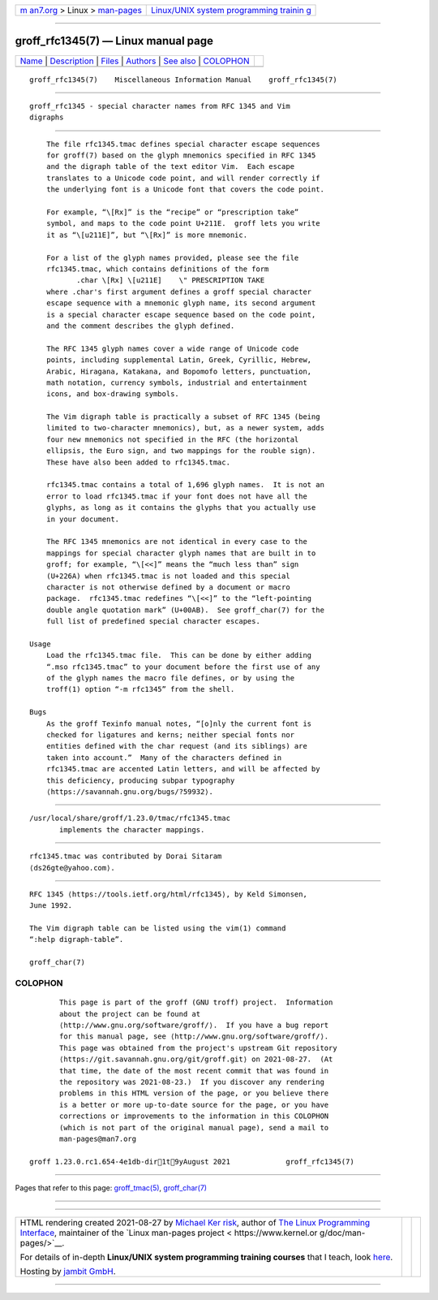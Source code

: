 .. container:: page-top

.. container:: nav-bar

   +----------------------------------+----------------------------------+
   | `m                               | `Linux/UNIX system programming   |
   | an7.org <../../../index.html>`__ | trainin                          |
   | > Linux >                        | g <http://man7.org/training/>`__ |
   | `man-pages <../index.html>`__    |                                  |
   +----------------------------------+----------------------------------+

--------------

groff_rfc1345(7) — Linux manual page
====================================

+-----------------------------------+-----------------------------------+
| `Name <#Name>`__ \|               |                                   |
| `Description <#Description>`__ \| |                                   |
| `Files <#Files>`__ \|             |                                   |
| `Authors <#Authors>`__ \|         |                                   |
| `See also <#See_also>`__ \|       |                                   |
| `COLOPHON <#COLOPHON>`__          |                                   |
+-----------------------------------+-----------------------------------+
| .. container:: man-search-box     |                                   |
+-----------------------------------+-----------------------------------+

::

   groff_rfc1345(7)    Miscellaneous Information Manual    groff_rfc1345(7)


-------------------------------------------------

::

          groff_rfc1345 - special character names from RFC 1345 and Vim
          digraphs


---------------------------------------------------------------

::

          The file rfc1345.tmac defines special character escape sequences
          for groff(7) based on the glyph mnemonics specified in RFC 1345
          and the digraph table of the text editor Vim.  Each escape
          translates to a Unicode code point, and will render correctly if
          the underlying font is a Unicode font that covers the code point.

          For example, “\[Rx]” is the “recipe” or “prescription take”
          symbol, and maps to the code point U+211E.  groff lets you write
          it as “\[u211E]”, but “\[Rx]” is more mnemonic.

          For a list of the glyph names provided, please see the file
          rfc1345.tmac, which contains definitions of the form
                 .char \[Rx] \[u211E]    \" PRESCRIPTION TAKE
          where .char's first argument defines a groff special character
          escape sequence with a mnemonic glyph name, its second argument
          is a special character escape sequence based on the code point,
          and the comment describes the glyph defined.

          The RFC 1345 glyph names cover a wide range of Unicode code
          points, including supplemental Latin, Greek, Cyrillic, Hebrew,
          Arabic, Hiragana, Katakana, and Bopomofo letters, punctuation,
          math notation, currency symbols, industrial and entertainment
          icons, and box-drawing symbols.

          The Vim digraph table is practically a subset of RFC 1345 (being
          limited to two-character mnemonics), but, as a newer system, adds
          four new mnemonics not specified in the RFC (the horizontal
          ellipsis, the Euro sign, and two mappings for the rouble sign).
          These have also been added to rfc1345.tmac.

          rfc1345.tmac contains a total of 1,696 glyph names.  It is not an
          error to load rfc1345.tmac if your font does not have all the
          glyphs, as long as it contains the glyphs that you actually use
          in your document.

          The RFC 1345 mnemonics are not identical in every case to the
          mappings for special character glyph names that are built in to
          groff; for example, “\[<<]” means the “much less than” sign
          (U+226A) when rfc1345.tmac is not loaded and this special
          character is not otherwise defined by a document or macro
          package.  rfc1345.tmac redefines “\[<<]” to the “left-pointing
          double angle quotation mark” (U+00AB).  See groff_char(7) for the
          full list of predefined special character escapes.

      Usage
          Load the rfc1345.tmac file.  This can be done by either adding
          “.mso rfc1345.tmac” to your document before the first use of any
          of the glyph names the macro file defines, or by using the
          troff(1) option “-m rfc1345” from the shell.

      Bugs
          As the groff Texinfo manual notes, “[o]nly the current font is
          checked for ligatures and kerns; neither special fonts nor
          entities defined with the char request (and its siblings) are
          taken into account.”  Many of the characters defined in
          rfc1345.tmac are accented Latin letters, and will be affected by
          this deficiency, producing subpar typography 
          ⟨https://savannah.gnu.org/bugs/?59932⟩.


---------------------------------------------------

::

          /usr/local/share/groff/1.23.0/tmac/rfc1345.tmac
                 implements the character mappings.


-------------------------------------------------------

::

          rfc1345.tmac was contributed by Dorai Sitaram
          ⟨ds26gte@yahoo.com⟩.


---------------------------------------------------------

::

          RFC 1345 ⟨https://tools.ietf.org/html/rfc1345⟩, by Keld Simonsen,
          June 1992.

          The Vim digraph table can be listed using the vim(1) command
          “:help digraph-table”.

          groff_char(7)

COLOPHON
---------------------------------------------------------

::

          This page is part of the groff (GNU troff) project.  Information
          about the project can be found at 
          ⟨http://www.gnu.org/software/groff/⟩.  If you have a bug report
          for this manual page, see ⟨http://www.gnu.org/software/groff/⟩.
          This page was obtained from the project's upstream Git repository
          ⟨https://git.savannah.gnu.org/git/groff.git⟩ on 2021-08-27.  (At
          that time, the date of the most recent commit that was found in
          the repository was 2021-08-23.)  If you discover any rendering
          problems in this HTML version of the page, or you believe there
          is a better or more up-to-date source for the page, or you have
          corrections or improvements to the information in this COLOPHON
          (which is not part of the original manual page), send a mail to
          man-pages@man7.org

   groff 1.23.0.rc1.654-4e1db-dir1t9yAugust 2021             groff_rfc1345(7)

--------------

Pages that refer to this page:
`groff_tmac(5) <../man5/groff_tmac.5.html>`__, 
`groff_char(7) <../man7/groff_char.7.html>`__

--------------

--------------

.. container:: footer

   +-----------------------+-----------------------+-----------------------+
   | HTML rendering        |                       | |Cover of TLPI|       |
   | created 2021-08-27 by |                       |                       |
   | `Michael              |                       |                       |
   | Ker                   |                       |                       |
   | risk <https://man7.or |                       |                       |
   | g/mtk/index.html>`__, |                       |                       |
   | author of `The Linux  |                       |                       |
   | Programming           |                       |                       |
   | Interface <https:     |                       |                       |
   | //man7.org/tlpi/>`__, |                       |                       |
   | maintainer of the     |                       |                       |
   | `Linux man-pages      |                       |                       |
   | project <             |                       |                       |
   | https://www.kernel.or |                       |                       |
   | g/doc/man-pages/>`__. |                       |                       |
   |                       |                       |                       |
   | For details of        |                       |                       |
   | in-depth **Linux/UNIX |                       |                       |
   | system programming    |                       |                       |
   | training courses**    |                       |                       |
   | that I teach, look    |                       |                       |
   | `here <https://ma     |                       |                       |
   | n7.org/training/>`__. |                       |                       |
   |                       |                       |                       |
   | Hosting by `jambit    |                       |                       |
   | GmbH                  |                       |                       |
   | <https://www.jambit.c |                       |                       |
   | om/index_en.html>`__. |                       |                       |
   +-----------------------+-----------------------+-----------------------+

--------------

.. container:: statcounter

   |Web Analytics Made Easy - StatCounter|

.. |Cover of TLPI| image:: https://man7.org/tlpi/cover/TLPI-front-cover-vsmall.png
   :target: https://man7.org/tlpi/
.. |Web Analytics Made Easy - StatCounter| image:: https://c.statcounter.com/7422636/0/9b6714ff/1/
   :class: statcounter
   :target: https://statcounter.com/
